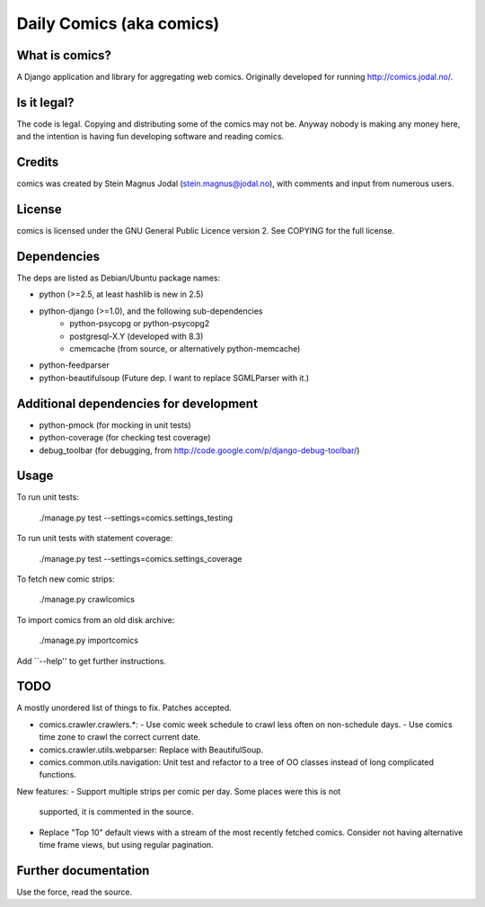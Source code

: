 Daily Comics (aka comics)
=========================

What is comics?
---------------

A Django application and library for aggregating web comics. Originally
developed for running http://comics.jodal.no/.


Is it legal?
------------

The code is legal. Copying and distributing some of the comics may not be.
Anyway nobody is making any money here, and the intention is having fun
developing software and reading comics.


Credits
-------

comics was created by Stein Magnus Jodal (stein.magnus@jodal.no), with comments
and input from numerous users.


License
-------

comics is licensed under the GNU General Public Licence version 2. See COPYING
for the full license.


Dependencies
------------

The deps are listed as Debian/Ubuntu package names:

- python (>=2.5, at least hashlib is new in 2.5)
- python-django (>=1.0), and the following sub-dependencies
	- python-psycopg or python-psycopg2
	- postgresql-X.Y (developed with 8.3)
	- cmemcache (from source, or alternatively python-memcache)
- python-feedparser
- python-beautifulsoup (Future dep. I want to replace SGMLParser with it.)


Additional dependencies for development
---------------------------------------

- python-pmock (for mocking in unit tests)
- python-coverage (for checking test coverage)
- debug_toolbar (for debugging, from
  http://code.google.com/p/django-debug-toolbar/)


Usage
-----

To run unit tests:

    ./manage.py test --settings=comics.settings_testing

To run unit tests with statement coverage:

    ./manage.py test --settings=comics.settings_coverage

To fetch new comic strips:

    ./manage.py crawlcomics

To import comics from an old disk archive:

    ./manage.py importcomics

Add ``--help'' to get further instructions.



TODO
----

A mostly unordered list of things to fix. Patches accepted.

- comics.crawler.crawlers.*:
  - Use comic week schedule to crawl less often on non-schedule days.
  - Use comics time zone to crawl the correct current date.
- comics.crawler.utils.webparser: Replace with BeautifulSoup.
- comics.common.utils.navigation: Unit test and refactor to a tree of OO
  classes instead of long complicated functions.

New features:
- Support multiple strips per comic per day. Some places were this is not
  supported, it is commented in the source.
- Replace "Top 10" default views with a stream of the most recently fetched
  comics. Consider not having alternative time frame views, but using regular
  pagination.


Further documentation
---------------------

Use the force, read the source.
